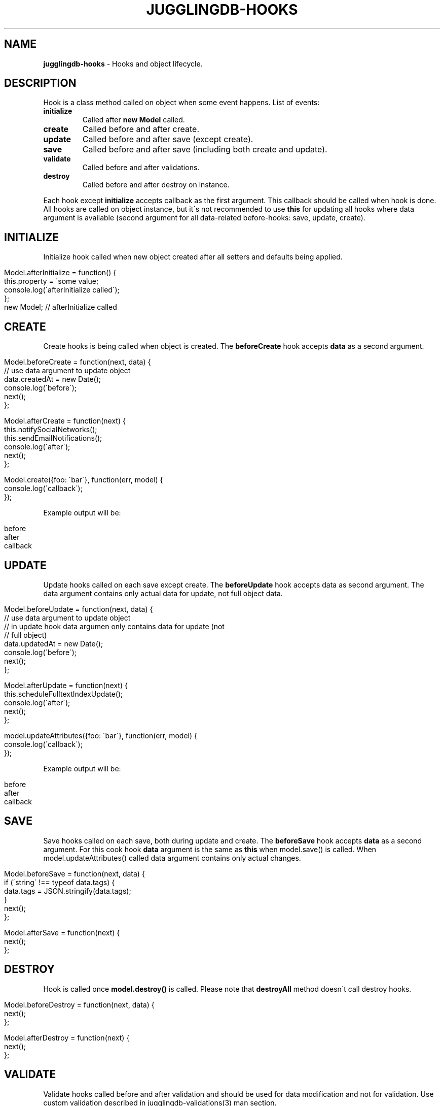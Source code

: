 .\" generated with Ronn/v0.7.3
.\" http://github.com/rtomayko/ronn/tree/0.7.3
.
.TH "JUGGLINGDB\-HOOKS" "3" "April 2017" "1602 Software" "JugglingDB"
.
.SH "NAME"
\fBjugglingdb\-hooks\fR \- Hooks and object lifecycle\.
.
.SH "DESCRIPTION"
Hook is a class method called on object when some event happens\. List of events:
.
.TP
\fBinitialize\fR
Called after \fBnew Model\fR called\.
.
.TP
\fBcreate\fR
Called before and after create\.
.
.TP
\fBupdate\fR
Called before and after save (except create)\.
.
.TP
\fBsave\fR
Called before and after save (including both create and update)\.
.
.TP
\fBvalidate\fR
Called before and after validations\.
.
.TP
\fBdestroy\fR
Called before and after destroy on instance\.
.
.P
Each hook except \fBinitialize\fR accepts callback as the first argument\. This callback should be called when hook is done\. All hooks are called on object instance, but it\'s not recommended to use \fBthis\fR for updating all hooks where data argument is available (second argument for all data\-related before\-hooks: save, update, create)\.
.
.SH "INITIALIZE"
Initialize hook called when new object created after all setters and defaults being applied\.
.
.IP "" 4
.
.nf

Model\.afterInitialize = function() {
    this\.property = \'some value;
    console\.log(\'afterInitialize called\');
};
new Model; // afterInitialize called
.
.fi
.
.IP "" 0
.
.SH "CREATE"
Create hooks is being called when object is created\. The \fBbeforeCreate\fR hook accepts \fBdata\fR as a second argument\.
.
.IP "" 4
.
.nf

Model\.beforeCreate = function(next, data) {
    // use data argument to update object
    data\.createdAt = new Date();
    console\.log(\'before\');
    next();
};

Model\.afterCreate = function(next) {
    this\.notifySocialNetworks();
    this\.sendEmailNotifications();
    console\.log(\'after\');
    next();
};

Model\.create({foo: \'bar\'}, function(err, model) {
    console\.log(\'callback\');
});
.
.fi
.
.IP "" 0
.
.P
Example output will be:
.
.IP "" 4
.
.nf

before
after
callback
.
.fi
.
.IP "" 0
.
.SH "UPDATE"
Update hooks called on each save except create\. The \fBbeforeUpdate\fR hook accepts data as second argument\. The data argument contains only actual data for update, not full object data\.
.
.IP "" 4
.
.nf

Model\.beforeUpdate = function(next, data) {
    // use data argument to update object
    // in update hook data argumen only contains data for update (not
    // full object)
    data\.updatedAt = new Date();
    console\.log(\'before\');
    next();
};

Model\.afterUpdate = function(next) {
    this\.scheduleFulltextIndexUpdate();
    console\.log(\'after\');
    next();
};

model\.updateAttributes({foo: \'bar\'}, function(err, model) {
    console\.log(\'callback\');
});
.
.fi
.
.IP "" 0
.
.P
Example output will be:
.
.IP "" 4
.
.nf

before
after
callback
.
.fi
.
.IP "" 0
.
.SH "SAVE"
Save hooks called on each save, both during update and create\. The \fBbeforeSave\fR hook accepts \fBdata\fR as a second argument\. For this cook hook \fBdata\fR argument is the same as \fBthis\fR when model\.save() is called\. When model\.updateAttributes() called data argument contains only actual changes\.
.
.IP "" 4
.
.nf

Model\.beforeSave = function(next, data) {
    if (\'string\' !== typeof data\.tags) {
        data\.tags = JSON\.stringify(data\.tags);
    }
    next();
};

Model\.afterSave = function(next) {
    next();
};
.
.fi
.
.IP "" 0
.
.SH "DESTROY"
Hook is called once \fBmodel\.destroy()\fR is called\. Please note that \fBdestroyAll\fR method doesn\'t call destroy hooks\.
.
.IP "" 4
.
.nf

Model\.beforeDestroy = function(next, data) {
    next();
};

Model\.afterDestroy = function(next) {
    next();
};
.
.fi
.
.IP "" 0
.
.SH "VALIDATE"
Validate hooks called before and after validation and should be used for data modification and not for validation\. Use custom validation described in jugglingdb\-validations(3) man section\.
.
.SH "SEE ALSO"
jugglingdb\-model(3) jugglingdb\-validations(3)
